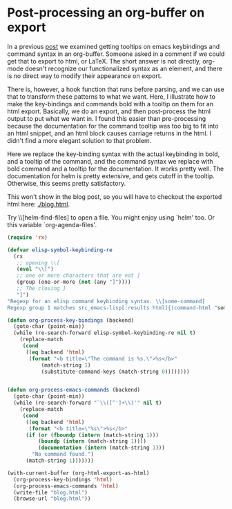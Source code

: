 * Post-processing an org-buffer on export
  :PROPERTIES:
  :categories: emacs,orgmode
  :date:     2015/12/01 13:58:46
  :updated:  2015/12/01 13:58:46
  :END:

In a previous [[http://kitchingroup.cheme.cmu.edu/blog/2015/11/22/Adding-emacs-command-key-bindings-and-help-functionality-to-org-mode/][post]] we examined getting tooltips on emacs keybindings and command syntax in an org-buffer. Someone asked in a comment if we could get that to export to html, or LaTeX. The short answer is not directly, org-mode doesn't recognize our functionalized syntax as an element, and there is no direct way to modify their appearance on export.

There is, however, a hook function that runs before parsing, and we can use that to transform these patterns to what we want. Here, I illustrate how to make the key-bindings and commands bold with a tooltip on them for an html export. Basically, we do an export, and then post-process the html output to put what we want in. I found this easier than pre-processing because the documentation for the command tooltip was too big to fit into an html snippet, and an html block causes carriage returns in the html. I didn't find a more elegant solution to that problem.

Here we replace the key-binding syntax with the actual keybinding in bold, and a tooltip of the command, and the command syntax we replace with bold command and a tooltip for the documentation. It works pretty well. The documentation for helm is pretty extensive, and gets cutoff in the tooltip. Otherwise, this seems pretty satisfactory.

This won't show in the blog post, so you will have to checkout the exported html here: [[./blog.html]].

Try \\[helm-find-files] to open a file. You might enjoy using `helm' too. Or this variable `org-agenda-files'.


#+BEGIN_SRC emacs-lisp
(require 'rx)

(defvar elisp-symbol-keybinding-re
  (rx
   ;; opening \\[
   (eval "\\[")
   ;; one or more characters that are not ]
   (group (one-or-more (not (any "]"))))
   ;; The closing ]
   "]")
"Regexp for an elisp command keybinding syntax. \\[some-command]
Regexp group 1 matches src_emacs-lisp[:results html]{(command-html "some-command")}.")

(defun org-process-key-bindings (backend)
  (goto-char (point-min))
  (while (re-search-forward elisp-symbol-keybinding-re nil t)
    (replace-match
     (cond
      ((eq backend 'html)
       (format "<b title=\"The command is %s.\">%s</b>"
	       (match-string 1)
	       (substitute-command-keys (match-string 0))))))))


(defun org-process-emacs-commands (backend)
  (goto-char (point-min))
  (while (re-search-forward "`\\([^']+\\)'" nil t)
    (replace-match
     (cond
      ((eq backend 'html)
       (format "<b title=\"%s\">%s</b>"
	  (if (or (fboundp (intern (match-string 1)))
		  (boundp (intern (match-string 1))))
	      (documentation (intern (match-string 1)))
	    "No command found.")
	  (match-string 1)))))))

(with-current-buffer (org-html-export-as-html)
  (org-process-key-bindings 'html)
  (org-process-emacs-commands 'html)
  (write-file "blog.html")
  (browse-url "blog.html"))
#+END_SRC
#+RESULTS:
| org-process-emacs-commands |


